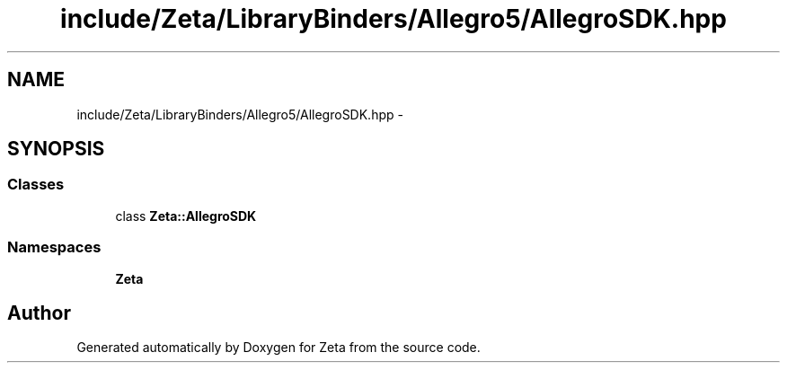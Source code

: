 .TH "include/Zeta/LibraryBinders/Allegro5/AllegroSDK.hpp" 3 "Wed Feb 10 2016" "Zeta" \" -*- nroff -*-
.ad l
.nh
.SH NAME
include/Zeta/LibraryBinders/Allegro5/AllegroSDK.hpp \- 
.SH SYNOPSIS
.br
.PP
.SS "Classes"

.in +1c
.ti -1c
.RI "class \fBZeta::AllegroSDK\fP"
.br
.in -1c
.SS "Namespaces"

.in +1c
.ti -1c
.RI " \fBZeta\fP"
.br
.in -1c
.SH "Author"
.PP 
Generated automatically by Doxygen for Zeta from the source code\&.
